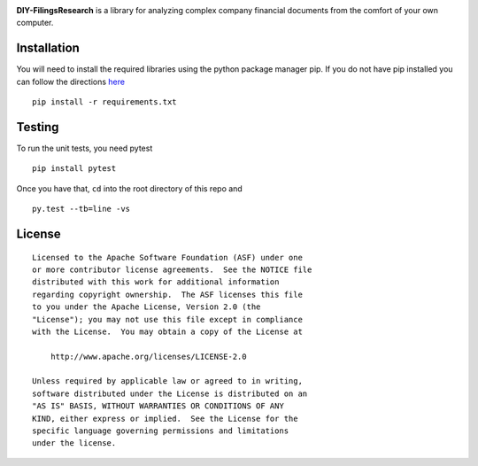 |PyPI version| |Travis-CI|

**DIY-FilingsResearch** is a library for analyzing complex company financial documents from the comfort of your own computer.

Installation
---------------

You will need to install the required libraries using the python package manager pip. If you do not have pip installed you can follow the directions `here <http://pip.readthedocs.org/en/latest/installing.html>`__

::

     pip install -r requirements.txt

Testing
-------

To run the unit tests, you need pytest

::

    pip install pytest

Once you have that, ``cd`` into the root directory of this repo and

::

    py.test --tb=line -vs

License
-------

::

    Licensed to the Apache Software Foundation (ASF) under one
    or more contributor license agreements.  See the NOTICE file
    distributed with this work for additional information
    regarding copyright ownership.  The ASF licenses this file
    to you under the Apache License, Version 2.0 (the
    "License"); you may not use this file except in compliance
    with the License.  You may obtain a copy of the License at

        http://www.apache.org/licenses/LICENSE-2.0

    Unless required by applicable law or agreed to in writing,
    software distributed under the License is distributed on an
    "AS IS" BASIS, WITHOUT WARRANTIES OR CONDITIONS OF ANY
    KIND, either express or implied.  See the License for the
    specific language governing permissions and limitations
    under the license.

.. |PyPI version| image:: https://badge.fury.io/py/DIY-FilingsResearch.png
   :target: http://badge.fury.io/py/DIY-FilingsResearch
.. |Travis-CI| image:: https://travis-ci.org/greedo/DIY-FilingsResearch.png?branch=master
   :target: https://travis-ci.org/greedo/DIY-FilingsResearch
